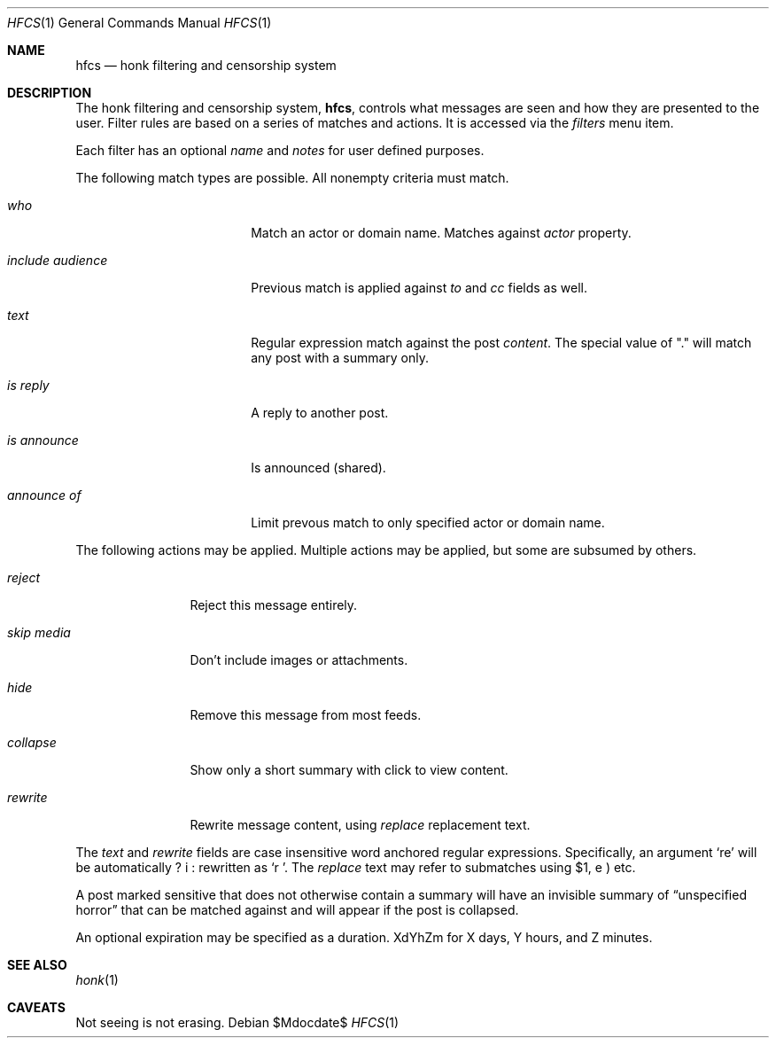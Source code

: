 .\"
.\" Copyright (c) 2019 Ted Unangst
.\"
.\" Permission to use, copy, modify, and distribute this software for any
.\" purpose with or without fee is hereby granted, provided that the above
.\" copyright notice and this permission notice appear in all copies.
.\"
.\" THE SOFTWARE IS PROVIDED "AS IS" AND THE AUTHOR DISCLAIMS ALL WARRANTIES
.\" WITH REGARD TO THIS SOFTWARE INCLUDING ALL IMPLIED WARRANTIES OF
.\" MERCHANTABILITY AND FITNESS. IN NO EVENT SHALL THE AUTHOR BE LIABLE FOR
.\" ANY SPECIAL, DIRECT, INDIRECT, OR CONSEQUENTIAL DAMAGES OR ANY DAMAGES
.\" WHATSOEVER RESULTING FROM LOSS OF USE, DATA OR PROFITS, WHETHER IN AN
.\" ACTION OF CONTRACT, NEGLIGENCE OR OTHER TORTIOUS ACTION, ARISING OUT OF
.\" OR IN CONNECTION WITH THE USE OR PERFORMANCE OF THIS SOFTWARE.
.\"
.Dd $Mdocdate$
.Dt HFCS 1
.Os
.Sh NAME
.Nm hfcs
.Nd honk filtering and censorship system
.Sh DESCRIPTION
The honk filtering and censorship system,
.Nm hfcs ,
controls what messages are seen and how they are presented to the user.
Filter rules are based on a series of matches and actions.
It is accessed via the
.Pa filters
menu item.
.Pp
Each filter has an optional
.Ar name
and
.Ar notes
for user defined purposes.
.Pp
The following match types are possible.
All nonempty criteria must match.
.Bl -tag -width include-audience
.It Ar who
Match an actor or domain name.
Matches against
.Fa Ar actor
property.
.It Ar include audience
Previous match is applied against
.Fa to
and
.Fa cc
fields as well.
.It Ar text
Regular expression match against the post
.Fa content .
The special value of "." will match any post with a summary only.
.It Ar is reply
A reply to another post.
.It Ar is announce
Is announced (shared).
.It Ar announce of
Limit prevous match to only specified actor or domain name.
.El
.Pp
The following actions may be applied.
Multiple actions may be applied, but some are subsumed by others.
.Bl -tag -width tenletters
.It Ar reject
Reject this message entirely.
.It Ar skip media
Don't include images or attachments.
.It Ar hide
Remove this message from most feeds.
.It Ar collapse
Show only a short summary with click to view content.
.It Ar rewrite
Rewrite message content, using
.Ar replace
replacement text.
.El
.Pp
The
.Ar text
and
.Ar rewrite
fields are case insensitive word anchored regular expressions.
Specifically, an argument
.Ql re
will be automatically rewritten as
.Ql \\\b(?i:re)\\\b .
The
.Ar replace
text may refer to submatches using $1, etc.
.Pp
A post marked sensitive that does not otherwise contain a summary will
have an invisible summary of
.Dq unspecified horror
that can be matched against and will appear if the post is collapsed.
.Pp
An optional expiration may be specified as a duration.
XdYhZm for X days, Y hours, and Z minutes.
.Sh SEE ALSO
.Xr honk 1
.Sh CAVEATS
Not seeing is not erasing.
